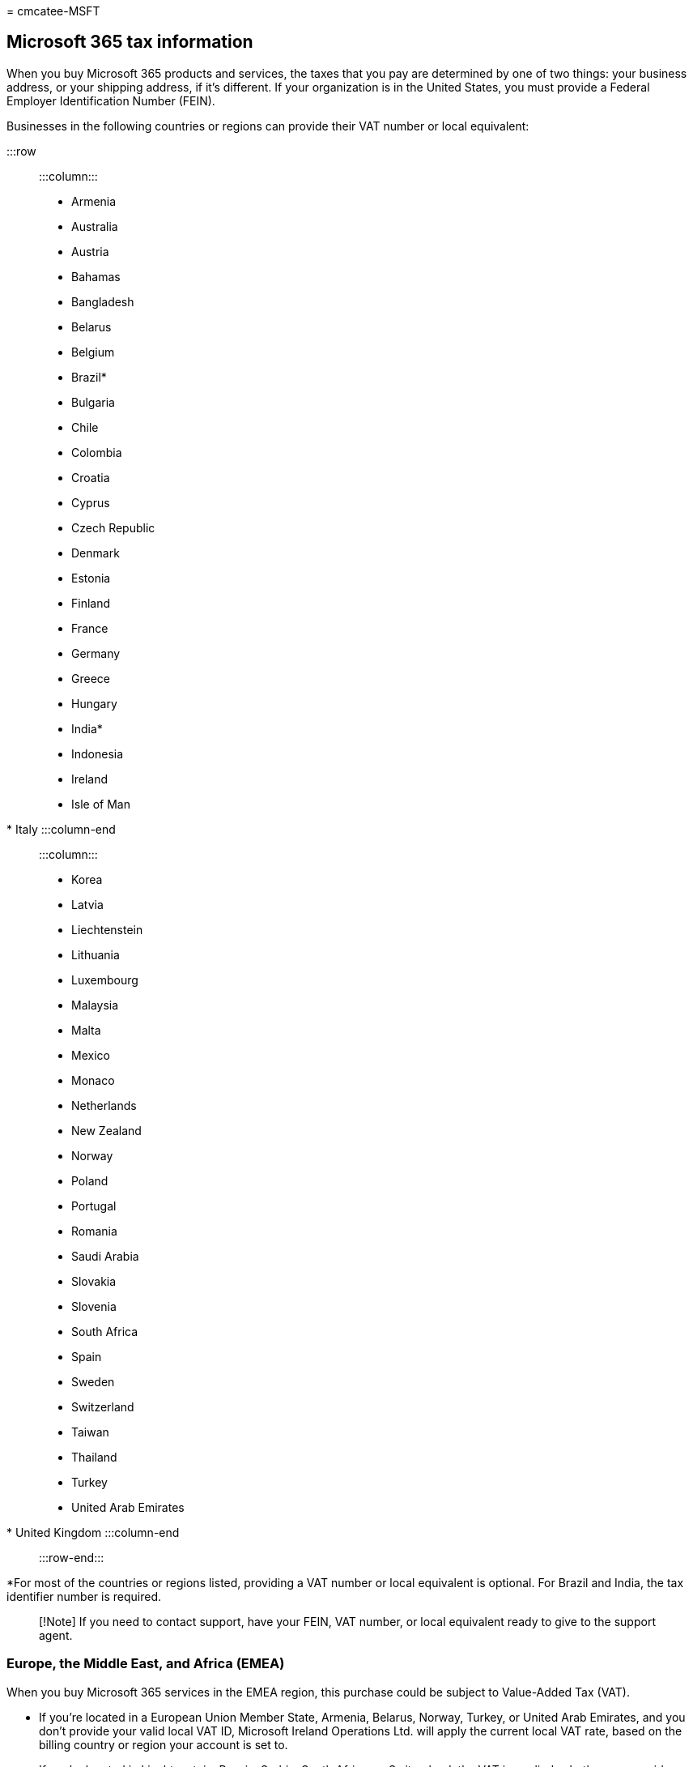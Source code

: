 = 
cmcatee-MSFT

== Microsoft 365 tax information

When you buy Microsoft 365 products and services, the taxes that you pay
are determined by one of two things: your business address, or your
shipping address, if it’s different. If your organization is in the
United States, you must provide a Federal Employer Identification Number
(FEIN).

Businesses in the following countries or regions can provide their VAT
number or local equivalent:

:::row::: :::column:::

* Armenia
* Australia
* Austria
* Bahamas
* Bangladesh
* Belarus
* Belgium
* Brazil*
* Bulgaria
* Chile
* Colombia
* Croatia
* Cyprus
* Czech Republic
* Denmark
* Estonia
* Finland
* France
* Germany
* Greece
* Hungary
* India*
* Indonesia
* Ireland
* Isle of Man
* Italy :::column-end::: :::column:::
* Korea
* Latvia
* Liechtenstein
* Lithuania
* Luxembourg
* Malaysia
* Malta
* Mexico
* Monaco
* Netherlands
* New Zealand
* Norway
* Poland
* Portugal
* Romania
* Saudi Arabia
* Slovakia
* Slovenia
* South Africa
* Spain
* Sweden
* Switzerland
* Taiwan
* Thailand
* Turkey
* United Arab Emirates
* United Kingdom :::column-end::: :::row-end:::

*For most of the countries or regions listed, providing a VAT number or
local equivalent is optional. For Brazil and India, the tax identifier
number is required.

____
[!Note] If you need to contact support, have your FEIN, VAT number, or
local equivalent ready to give to the support agent.
____

=== Europe, the Middle East, and Africa (EMEA)

When you buy Microsoft 365 services in the EMEA region, this purchase
could be subject to Value-Added Tax (VAT).

* If you’re located in a European Union Member State, Armenia, Belarus,
Norway, Turkey, or United Arab Emirates, and you don’t provide your
valid local VAT ID, Microsoft Ireland Operations Ltd. will apply the
current local VAT rate, based on the billing country or region your
account is set to.
* If you’re located in Liechtenstein, Russia, Serbia, South Africa, or
Switzerland, the VAT is applied, whether you provide your VAT ID or not.
* For EU customers, before we can validate your VAT ID, it must be
available for verification in the VAT Information Exchange System
(VIES). If your VAT ID can’t be verified, contact your local tax
authority.

You might qualify for VAT zero-rating if:

* *You’re in a European Union Member State outside Ireland:* You can
provide your valid local VAT ID. This lets Microsoft Ireland Operations
Ltd. to VAT zero-rate the transaction. However, you might have a local
VAT accounting obligation. If you have any concerns, check with your tax
advisors. For instructions, see link:#add-your-vat-id[Add your VAT ID].
* *You’re in Ireland and have the relevant valid VAT exemption
certification:* Microsoft Ireland Operations Ltd. may be entitled to
exempt the transaction from VAT. If you don’t, Microsoft Ireland
Operations Ltd. applies the current Irish VAT rate, whether you provide
a VAT ID or not.
* *You’re in Armenia, Belarus, Norway, Turkey, or United Arab Emirates:*
You can provide your local VAT ID. This entitles Microsoft Ireland
Operations Ltd. to VAT zero-rate the transaction. However, you may have
a local VAT accounting obligation, so please check with your tax
advisors if you have any concerns. For instructions, see
link:#add-your-vat-id[Add your VAT ID].

=== Asia Pacific countries (APAC)

If you’re billed by the Microsoft Regional Sales office, ``Microsoft
Regional Sales Pte. Ltd.'' appears on your invoice, and you might be
charged for any applicable value-added, sales, or similar taxes.

If you’re billed from one of the following locations, the current local
tax is applied. The location is included
link:view-your-bill-or-invoice.md[on your invoice]:

* India
* Japan
* Korea
* Singapore
* Taiwan

=== North, Central, and South America

In the United States, Canada, Mexico, Chile, and Colombia, various tax
rates apply depending on the product nature and your location.

If your billing is done by Microsoft Corporation
(link:view-your-bill-or-invoice.md[see your invoice], and you signed up
for Microsoft 365 outside of the United States, Canada, Puerto Rico,
Chile, and Colombia, then tax is generally not charged.

=== Add your VAT ID

[arabic]
. In the admin center, go to the *Billing* > Your products page.
. On the *Products* tab, select the subscription that you want to
update.
. On the subscription details page, in the *Service usage address*
section, select *Edit service usage address*.
. On the *Edit service usage address* pane, in the *VAT number* box,
enter your VAT ID, including the prefix, and without any spaces.
. Select *Save*.

=== How taxes are calculated

Sales taxes are calculated against the unit price, and then aggregated.

For example:

____
_(unit price X tax rate) X quantity = total sales tax_
____

-or-

____
($1.29 X 0.095) X 100 = $12.25
____

=== Apply for tax-exempt status

If you qualify for tax-exempt status in your market,
link:../../admin/get-help-support.md[start a service request] to
establish tax exempt status for your organization.

[width="100%",cols="53%,47%",options="header",]
|===
|Country or region |Documentation
|Canada |Certificate of Exemption (or equivalent letter of
authorization)

|Chile |IVA status/RUT (Registro Unico Tributario)

|Colombia |IVA status/RUT (Registro Unico Tributario)

|International organizations that hold tax exemption |Certification /
letter confirmation from local tax authorities

|Ireland |13B/56A Tax Exemption Certificate

|United States |Sales Tax Exemption Certificate

|Puerto Rico |Certificado de Compras Exentas
|===

=== Related content

link:view-your-bill-or-invoice.md[View your bill or invoice] (article) +
link:understand-your-invoice.md[Understand your bill or invoice]
(article)
